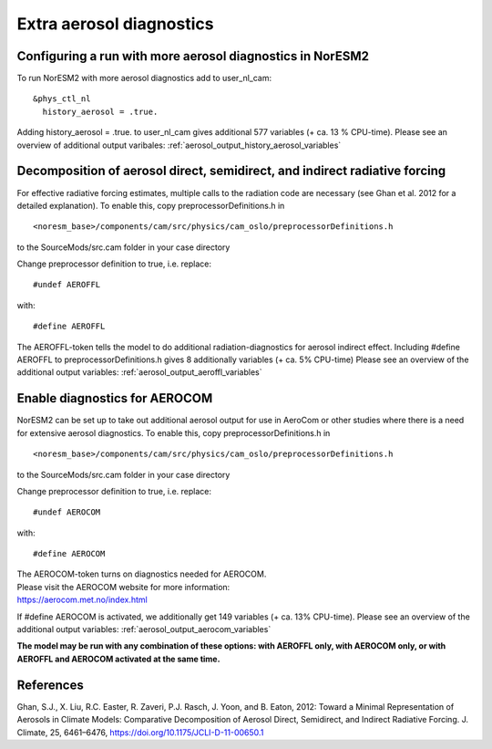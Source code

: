 .. _aerosol_output:

Extra aerosol diagnostics
==========================


Configuring a run with more aerosol diagnostics in NorESM2
^^^^^^^^^^^^^^^^^^^^^^^^^^^^^^^^^^^^^^^^^^^^^^^^^^^^^^^^^^
To run NorESM2 with more aerosol diagnostics add to user_nl_cam:

:: 

  &phys_ctl_nl 
    history_aerosol = .true. 
    
::


Adding history_aerosol = .true. to user_nl_cam gives 
additional 577 variables (+ ca. 13 % CPU-time).
Please see an overview of additional output varibales:
:ref:`aerosol_output_history_aerosol_variables`

Decomposition of aerosol direct, semidirect, and indirect radiative forcing
^^^^^^^^^^^^^^^^^^^^^^^^^^^^^^^^^^^^^^^^^^^^^^^^^^^^^^^^^^^^^^^^^^^^^^^^^^^^^

For effective radiative forcing estimates, multiple calls to the radiation code are necessary (see Ghan et al. 2012 for a detailed explanation).
To enable this, copy preprocessorDefinitions.h in ::

  <noresm_base>/components/cam/src/physics/cam_oslo/preprocessorDefinitions.h

to the SourceMods/src.cam folder in your case directory

Change preprocessor definition to true, i.e. replace::
 
  #undef AEROFFL
  
with::

  #define AEROFFL

The AEROFFL-token tells the model to do additional radiation-diagnostics for aerosol indirect effect. Including #define AEROFFL to preprocessorDefinitions.h gives 8 additionally variables (+ ca. 5% CPU-time)
Please see an overview of the additional output variables: :ref:`aerosol_output_aeroffl_variables`


Enable diagnostics for AEROCOM
^^^^^^^^^^^^^^^^^^^^^^^^^^^^^^^
NorESM2  can be set up to take out additional aerosol output for use in AeroCom or other studies where there is a need for extensive aerosol diagnostics. To enable this, copy preprocessorDefinitions.h in ::

  <noresm_base>/components/cam/src/physics/cam_oslo/preprocessorDefinitions.h


to the SourceMods/src.cam folder in your case directory

Change preprocessor definition to true, i.e. replace::
 
  #undef AEROCOM
  
with::
 
  #define AEROCOM


| The AEROCOM-token turns on diagnostics needed for AEROCOM.   
| Please visit the AEROCOM website for more information:  
| https://aerocom.met.no/index.html  

If #define AEROCOM is activated, we additionally get 149 variables (+ ca. 13% CPU-time). Please see an overview of the additional output variables:
:ref:`aerosol_output_aerocom_variables`



**The model may be run with any combination of these options: with AEROFFL only, with AEROCOM only, or with AEROFFL and AEROCOM activated at the same time.**


References
^^^^^^ 

Ghan, S.J., X. Liu, R.C. Easter, R. Zaveri, P.J. Rasch, J. Yoon, and B. Eaton, 2012: Toward a Minimal Representation of Aerosols in Climate Models: Comparative Decomposition of Aerosol Direct, Semidirect, and Indirect Radiative Forcing. J. Climate, 25, 6461–6476, https://doi.org/10.1175/JCLI-D-11-00650.1
